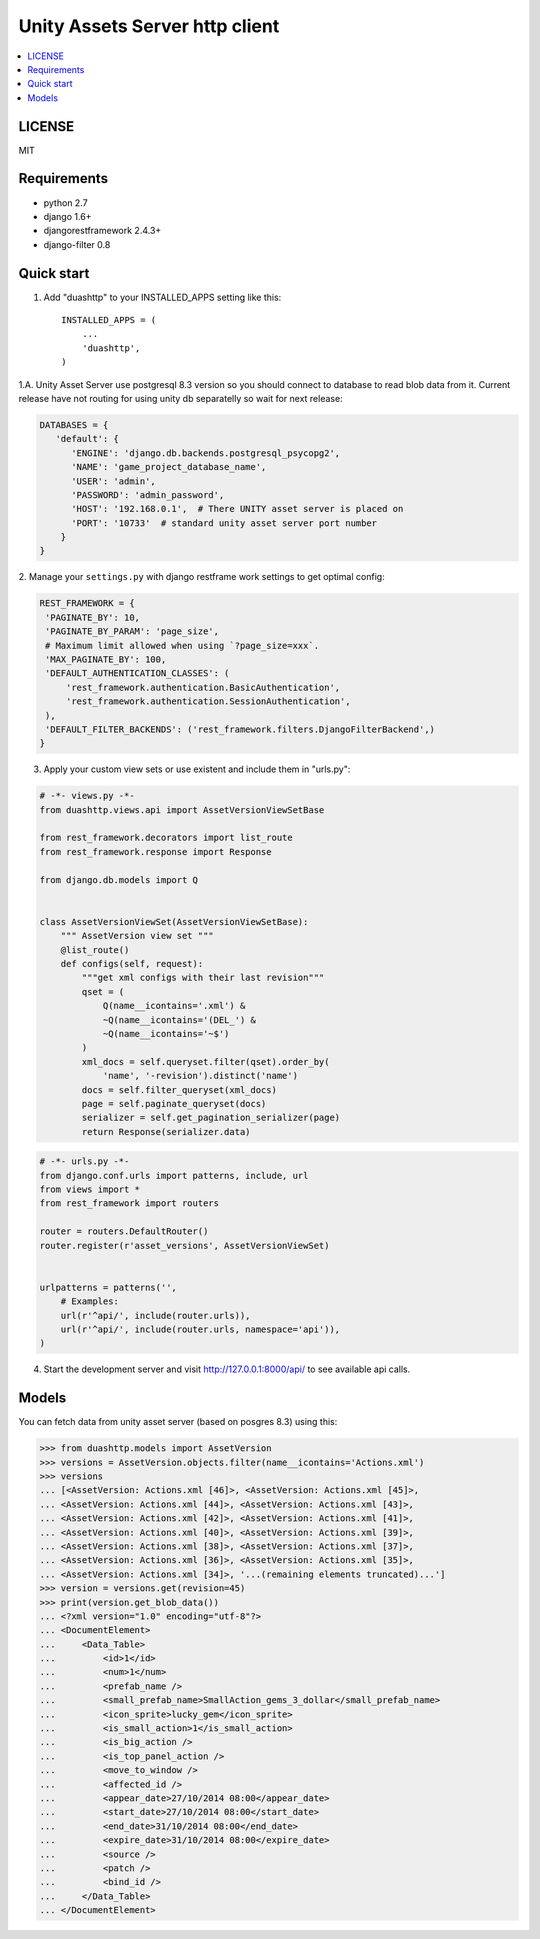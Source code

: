 ===============================
Unity Assets Server http client
===============================
.. image:: https://badge.fury.io/py/django-unity-asset-server-http-client.svg
    :target: http://badge.fury.io/py/django-unity-asset-server-http-client

.. contents:: :local:
   :depth: 2


LICENSE
-------
MIT

Requirements
------------

- python 2.7
- django 1.6+
- djangorestframework 2.4.3+
- django-filter 0.8

Quick start
-----------

1. Add "duashttp" to your INSTALLED_APPS setting like this::

    INSTALLED_APPS = (
        ...
        'duashttp',
    )

1.A. Unity Asset Server use postgresql 8.3 version so you should connect to
database to read blob data from it. Current release have not routing for using
unity db separatelly so wait for next release:

.. code-block:: python

   DATABASES = {
      'default': {
         'ENGINE': 'django.db.backends.postgresql_psycopg2',
         'NAME': 'game_project_database_name',
         'USER': 'admin',
         'PASSWORD': 'admin_password',
         'HOST': '192.168.0.1',  # There UNITY asset server is placed on
         'PORT': '10733'  # standard unity asset server port number
       }
   }


2. Manage your ``settings.py`` with django restframe work settings to
get optimal config:

.. code-block:: python


   REST_FRAMEWORK = {
    'PAGINATE_BY': 10,
    'PAGINATE_BY_PARAM': 'page_size',
    # Maximum limit allowed when using `?page_size=xxx`.
    'MAX_PAGINATE_BY': 100,
    'DEFAULT_AUTHENTICATION_CLASSES': (
        'rest_framework.authentication.BasicAuthentication',
        'rest_framework.authentication.SessionAuthentication',
    ),
    'DEFAULT_FILTER_BACKENDS': ('rest_framework.filters.DjangoFilterBackend',)
   }

3. Apply your custom view sets or use existent and include them in "urls.py":

.. code-block:: python

   # -*- views.py -*-
   from duashttp.views.api import AssetVersionViewSetBase

   from rest_framework.decorators import list_route
   from rest_framework.response import Response

   from django.db.models import Q


   class AssetVersionViewSet(AssetVersionViewSetBase):
       """ AssetVersion view set """
       @list_route()
       def configs(self, request):
           """get xml configs with their last revision"""
           qset = (
               Q(name__icontains='.xml') &
               ~Q(name__icontains='(DEL_') &
               ~Q(name__icontains='~$')
           )
           xml_docs = self.queryset.filter(qset).order_by(
               'name', '-revision').distinct('name')
           docs = self.filter_queryset(xml_docs)
           page = self.paginate_queryset(docs)
           serializer = self.get_pagination_serializer(page)
           return Response(serializer.data)

.. code-block:: python

   # -*- urls.py -*-
   from django.conf.urls import patterns, include, url
   from views import *
   from rest_framework import routers

   router = routers.DefaultRouter()
   router.register(r'asset_versions', AssetVersionViewSet)


   urlpatterns = patterns('',
       # Examples:
       url(r'^api/', include(router.urls)),
       url(r'^api/', include(router.urls, namespace='api')),
   )

4. Start the development server and visit http://127.0.0.1:8000/api/
   to see available api calls.

Models
------
You can fetch data from unity asset server (based on posgres 8.3) using this:

.. code-block:: python

   >>> from duashttp.models import AssetVersion
   >>> versions = AssetVersion.objects.filter(name__icontains='Actions.xml')
   >>> versions
   ... [<AssetVersion: Actions.xml [46]>, <AssetVersion: Actions.xml [45]>,
   ... <AssetVersion: Actions.xml [44]>, <AssetVersion: Actions.xml [43]>,
   ... <AssetVersion: Actions.xml [42]>, <AssetVersion: Actions.xml [41]>,
   ... <AssetVersion: Actions.xml [40]>, <AssetVersion: Actions.xml [39]>,
   ... <AssetVersion: Actions.xml [38]>, <AssetVersion: Actions.xml [37]>,
   ... <AssetVersion: Actions.xml [36]>, <AssetVersion: Actions.xml [35]>,
   ... <AssetVersion: Actions.xml [34]>, '...(remaining elements truncated)...']
   >>> version = versions.get(revision=45)
   >>> print(version.get_blob_data())
   ... <?xml version="1.0" encoding="utf-8"?>
   ... <DocumentElement>
   ...     <Data_Table>
   ...         <id>1</id>
   ...         <num>1</num>
   ...         <prefab_name />
   ...         <small_prefab_name>SmallAction_gems_3_dollar</small_prefab_name>
   ...         <icon_sprite>lucky_gem</icon_sprite>
   ...         <is_small_action>1</is_small_action>
   ...         <is_big_action />
   ...         <is_top_panel_action />
   ...         <move_to_window />
   ...         <affected_id />
   ...         <appear_date>27/10/2014 08:00</appear_date>
   ...         <start_date>27/10/2014 08:00</start_date>
   ...         <end_date>31/10/2014 08:00</end_date>
   ...         <expire_date>31/10/2014 08:00</expire_date>
   ...         <source />
   ...         <patch />
   ...         <bind_id />
   ...     </Data_Table>
   ... </DocumentElement>

